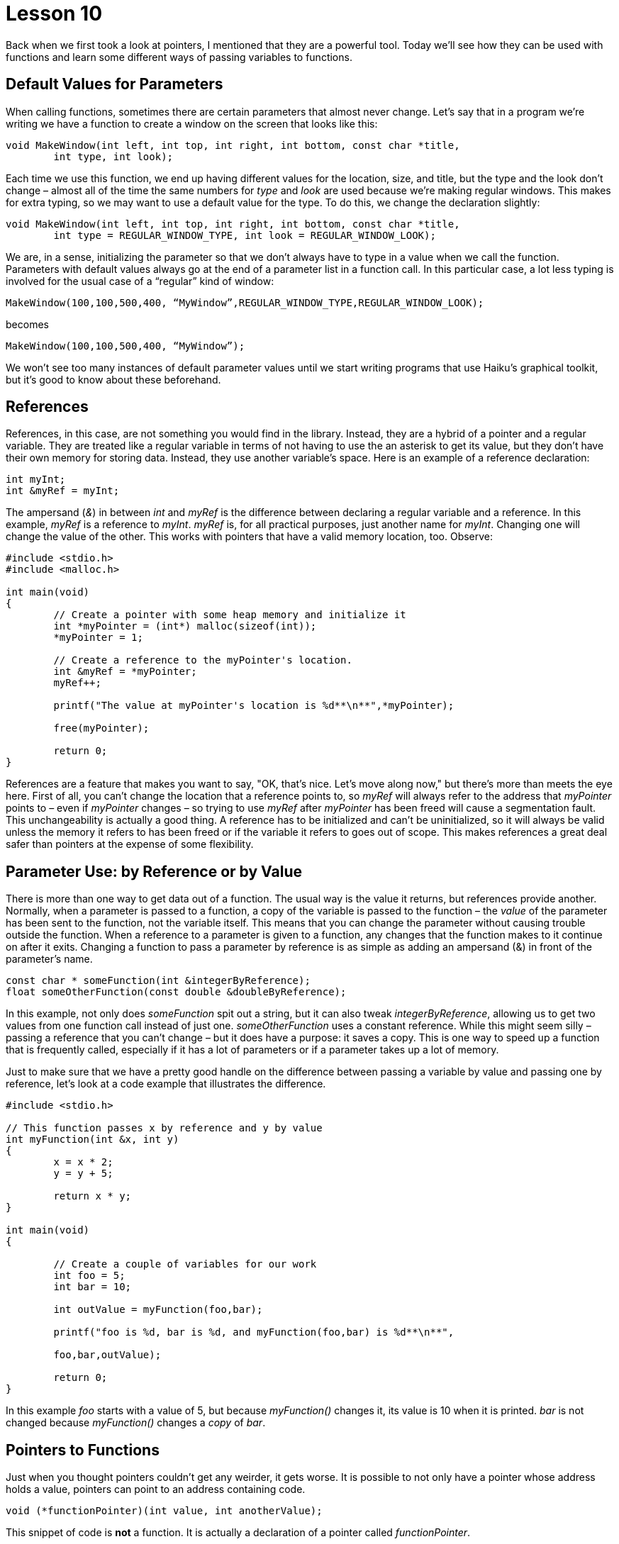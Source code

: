 = Lesson 10

Back when we first took a look at pointers, I mentioned that they are a powerful tool. Today we'll see how they can be used with functions and learn some different ways of passing variables to functions.

== Default Values for Parameters

When calling functions, sometimes there are certain parameters that almost never change. Let's say that in a program we're writing we have a function to create a window on the screen that looks like this:

[source,c++]
....
void MakeWindow(int left, int top, int right, int bottom, const char *title,
	int type, int look);
....

Each time we use this function, we end up having different values for the location, size, and title, but the type and the look don't change – almost all of the time the same numbers for _type_ and _look_ are used because we're making regular windows. This makes for extra typing, so we may want to use a default value for the type. To do this, we change the declaration slightly:

[source,c++]
....
void MakeWindow(int left, int top, int right, int bottom, const char *title, 
	int type = REGULAR_WINDOW_TYPE, int look = REGULAR_WINDOW_LOOK);
....

We are, in a sense, initializing the parameter so that we don't always have to type in a value when we call the function. Parameters with default values always go at the end of a parameter list in a function call. In this particular case, a lot less typing is involved for the usual case of a “regular” kind of window:

[source,c++]
....
MakeWindow(100,100,500,400, “MyWindow”,REGULAR_WINDOW_TYPE,REGULAR_WINDOW_LOOK);
....

becomes

[source,c++]
....
MakeWindow(100,100,500,400, “MyWindow”);
....

We won't see too many instances of default parameter values until we start writing programs that use Haiku's graphical toolkit, but it's good to know about these beforehand.

== References

References, in this case, are not something you would find in the library. Instead, they are a hybrid of a pointer and a regular variable. They are treated like a regular variable in terms of not having to use the an asterisk to get its value, but they don't have their own memory for storing data. Instead, they use another variable's space. Here is an example of a reference declaration:

[source,c++]
....
int myInt;
int &myRef = myInt;
....

The ampersand (_&_) in between _int_ and _myRef_ is the difference between declaring a regular variable and a reference. In this example, _myRef_ is a reference to _myInt_. _myRef_ is, for all practical purposes, just another name for _myInt_. Changing one will change the value of the other. This works with pointers that have a valid memory location, too. Observe:

[source,c++]
....
#include <stdio.h>
#include <malloc.h>

int main(void)
{
	// Create a pointer with some heap memory and initialize it
	int *myPointer = (int*) malloc(sizeof(int));
	*myPointer = 1;

	// Create a reference to the myPointer's location.
	int &myRef = *myPointer;
	myRef++;

	printf("The value at myPointer's location is %d**\n**",*myPointer);

	free(myPointer);

	return 0;
}
....

References are a feature that makes you want to say, "OK, that's nice. Let's move along now," but there's more than meets the eye here. First of all, you can't change the location that a reference points to, so _myRef_ will always refer to the address that _myPointer_ points to – even if _myPointer_ changes – so trying to use _myRef_ after _myPointer_ has been freed will cause a segmentation fault. This unchangeability is actually a good thing. A reference has to be initialized and can't be uninitialized, so it will always be valid unless the memory it refers to has been freed or if the variable it refers to goes out of scope. This makes references a great deal safer than pointers at the expense of some flexibility.

== Parameter Use: by Reference or by Value

There is more than one way to get data out of a function. The usual way is the value it returns, but references provide another. Normally, when a parameter is passed to a function, a copy of the variable is passed to the function – the _value_ of the parameter has been sent to the function, not the variable itself. This means that you can change the parameter without causing trouble outside the function. When a reference to a parameter is given to a function, any changes that the function makes to it continue on after it exits. Changing a function to pass a parameter by reference is as simple as adding an ampersand (&) in front of the parameter's name.

[source,c++]
....
const char * someFunction(int &integerByReference);
float someOtherFunction(const double &doubleByReference);
....

In this example, not only does _someFunction_ spit out a string, but it can also tweak _integerByReference_, allowing us to get two values from one function call instead of just one. _someOtherFunction_ uses a constant reference. While this might seem silly – passing a reference that you can't change – but it does have a purpose: it saves a copy. This is one way to speed up a function that is frequently called, especially if it has a lot of parameters or if a parameter takes up a lot of memory.

Just to make sure that we have a pretty good handle on the difference between passing a variable by value and passing one by reference, let's look at a code example that illustrates the difference.

[source,c++]
....
#include <stdio.h>

// This function passes x by reference and y by value
int myFunction(int &x, int y)
{
	x = x * 2;
	y = y + 5;

	return x * y;
}

int main(void)
{

	// Create a couple of variables for our work
	int foo = 5;
	int bar = 10;

	int outValue = myFunction(foo,bar);

	printf("foo is %d, bar is %d, and myFunction(foo,bar) is %d**\n**",

	foo,bar,outValue);

	return 0;
}
....

In this example _foo_ starts with a value of 5, but because _myFunction()_ changes it, its value is 10 when it is printed. _bar_ is not changed because _myFunction()_ changes a _copy_ of _bar_.

== Pointers to Functions

Just when you thought pointers couldn't get any weirder, it gets worse. It is possible to not only have a pointer whose address holds a value, pointers can point to an address containing code.

[source,c++]
....
void (*functionPointer)(int value, int anotherValue);
....

This snippet of code is *not* a function. It is actually a declaration of a pointer called _functionPointer_.

Parentheses are placed around the asterisk and name of the pointer to make sure that it is declared as a function pointer instead of a function which returns a _void_ pointer.

Types for function pointers are very specific. The return value and the number and types of parameters are all part of a function pointer's type. These two function pointers are not the same type:

[source,c++]
....
void (*integerFunction)(int value);
int (*anotherIntegerFunction)(int value);
...

Executing a function by way of a pointer is dead easy: Treat the pointer as the name of the function. This example calls the function held by the _integerFunction_ pointer:

_integerFunction_(5);

Like references, the uses of function pointers are not immediately obvious. They add incredible flexibility to a program. Code can be bolted on or changed out just like parts on a car. Interpreted languages, such as Python or Perl, make it very easy to change a program on the fly, but this is not very easy at all for a compiled language like C++. Although normally pretty rare, we'll use function pointers quite a bit when we look at program addons later on. For now, don't worry too much about them.

== Pointers to pointers

Yes, pointers can point to pointers. The address a pointer holds can easily be the address of another pointer. This is just a matter of adding a second asterisk when declaring a pointer.

[source,c++]
....
char **somePointerToAPointer;
....

Don't forget that a pointer's declaration doesn't allocate any memory! The only thing that exists after this declaration is _somePointerToAPointer_. We can use it for different things, such as getting a pointer from a function without using a return value or creating a list of strings. Yes, this is the way you create a fixed list of strings on the heap. This is also how we get arguments from the command line.

== Command Line Arguments

Just like functions taking parameters – or arguments... they're the same thing – programs themselves can have information passed to them. Take, for example, this Terminal command:

[source,shell]
....
$ rm -f --verbose myFile_
....

The command _rm_ has three arguments: a filename and two switches. Command line switches are options that change the behavior of a program without being the information on which it operates. In this case, _rm_ operates on the file _myFile_. The _-f_ switch tells it to force removal, not asking for confirmation, and the _--verbose_ switch tells it to print more information to the screen than it normally does.

Switches in Windows begin with a slash, but for Linux, OS X, and Haiku, they begin with a dash. As a general rule, switches with only one dash have only one letter and switches with two dashes are generally words and phrases separated by a dash. We're not going to focus too much on command line switches for the purposes of these lessons just because our projects will not be complex enough to warrant using them.

In order for a program to take advantage of command line arguments, the way we use _main()_ must change a little bit:

[source,c++]
....
int main(int argc, char **argv)
{
	return 0;
}
....

Now _main()_ takes two parameters: _argc_, which is the number of arguments from the command line and _argv_, which is a list of strings which contain the command line arguments. Treat _argv_ like an array – if _argc_ is 2, then _argv_ will have elements numbered 0 and 1. _argv[0]_ always contains the name of the program when it was run. This program will print the command line arguments passed to it.

[source,c++]
....
#include <stdio.h>

int main(int argc, char **argv)
{
	// Iterate through all arguments and print them.
	for (int i = 0; i < argc; i++)
		printf("Program argument %d: %s\n", i, argv[i]);
	
	return 0;
}
....

The place to look closely is the end of the _printf()_ statement. Using a pointer to a pointer is literally just like using a multidimensional array. Strings are just special _char_ arrays, so we are accessing lists of characters individually here. If we wanted to use just the second character of the first argument, we'd use _argv[0][1]_. In case it's a little fuzzy, bracket order goes from the largest group to the smallest from left to right, so we would be accessing element 0 in the list of lists and choosing element 1 – the second character – from that list.

== Project

With everything we've learned in these ten lessons thus far, we have the capacity to do a great deal. This will be our first project of notable value. We are going to write a simple version of the command line utility _cat_, which concatenates, or joins together, files by printing them to _stdout_ in the order that they are specified from the command line.

For this project, we will need to use two new functions: fread and fwrite.

[source,c++]
....
size_t fread (void *buffer, size_t size, size_t count, FILE *stream);
size_t fwrite (void *buffer, size_t size, size_t count, FILE *stream);
....

_fread_ reads in data from a file stream. This function will try to read in _size * count_ bytes and place the data into _buffer_. This is really handy because you can allocate any kind of array for _buffer_, use the _sizeof()_ function on its type for _size_, and send the number of elements in the array as _count_. _fread_ returns the number of elements actually read. If it is not the same as what was requested, there was either an error or the end of the file was reached.

_fwrite_ works the same way as _fread_, but in reverse. Data in _buffer_ is written to _stream_ and the number of elements written are returned.

Conceptually, this will involve what we have just learned about using command line arguments in combination with file operations from Lesson 8 plus _fread_ and _fwrite_. Use a _for_ loop to execute the following set of steps on each argument.

[arabic]
. Try to open the argument for reading as a file.
. If the open fails, skip to the next iteration.
. If the open succeeds, try to read a chunk of data from the file, storing the number of bytes read into a variable.
. Use a _while_ loop to read sections of data from the file, repeating while the number of bytes read is greater than 0.
[loweralpha]
.. Write the number of bytes read to _stdout_.
.. Try reading some more data from the file handle, storing the number of bytes read.
. Close the file's handle

=== Hints, Warnings, and Advice

* Printing file errors using _ferror_ might be a nice touch.
* The chunk of memory you store the file data in can be from the stack or from the heap.

Because we haven't done much actual writing of code, I'll do a little to get you going. All you'll have to do is replace each of the comments with the corresponding code. It might be a good idea to write a little bit at a time and recompile. Writing code incrementally and testing it helps keep bugs small and easy to locate.

[source,c++]
....
#include <stdio.h>
#include <malloc.h>

int
main(int argc, char **argv)
{
	for (int i = 1; i < argc; i++)
	{
		// open a file handle for reading from argv[i]
		
		// if the file handle is NULL or there is an error, continue to
		// the next iteration.
		
		// create a data buffer -- an array to hold our data. Size isn't
		// terribly important, but it should be at least a few hundred bytes
		// and no more than about 4000 bytes. You can create it on the stack
		// or use malloc, whichever you prefer.
		
		// create a variable to store the number of bytes actually read
		
		// read data from the file handle and store the number of bytes
		// read into the variable that we just created.
		
		// Start our while() loop. Loop while the number of bytes read is
		// greater than zero and if ferror does not indicate an error on
		// the file handle
		{
			// write the number of bytes read to stdout
			
			// read more data and put the number of bytes actually read
			// into the variable we created above.
		}
		
		// free the buffer here if you used malloc, never mind if you put
		// the buffer on the stack.
		
		// close the file handle here
	}
	
	return 0;
}
....
